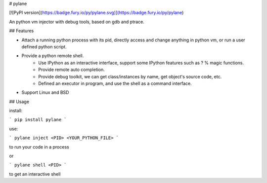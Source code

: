 # pylane

[![PyPI version](https://badge.fury.io/py/pylane.svg)](https://badge.fury.io/py/pylane)

An python vm injector with debug tools, based on gdb and ptrace.

## Features

* Attach a running python process with its pid, directly access and change anything in python vm, or run a user defined python script.
* Provide a python remote shell.
    * Use IPython as an interactive interface, support some IPython features such as ? % magic functions.
    * Provide remote auto completion.
    * Provide debug toolkit, we can get class/instances by name, get object's source code, etc.
    * Defined an executor in program, and use the shell as a command interface.
* Support Linux and BSD

## Usage

install:

```
pip install pylane
```

use:

```
pylane inject <PID> <YOUR_PYTHON_FILE>
```

to run your code in a process

or

```
pylane shell <PID>
```

to get an interactive shell


